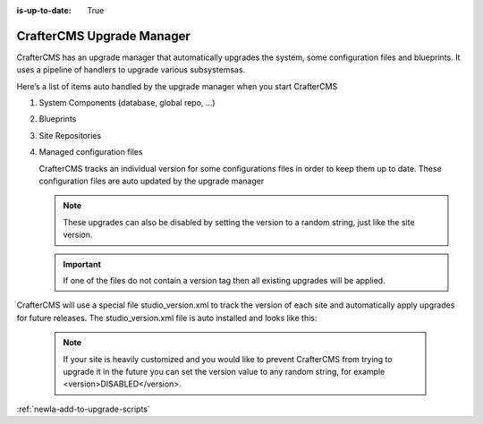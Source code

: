 :is-up-to-date: True

.. _newIa-crafter-cms-upgrade-manager:

==========================
CrafterCMS Upgrade Manager
==========================

CrafterCMS has an upgrade manager that automatically upgrades the system, some configuration files and blueprints.
It uses a pipeline of handlers to upgrade various subsystemsas.

Here’s a list of items auto handled by the upgrade manager when you start CrafterCMS

#. System Components (database, global repo, ...)
#. Blueprints
#. Site Repositories
#. Managed configuration files

   CrafterCMS tracks an individual version for some configurations files
   in order to keep them up to date.  These configuration files are auto updated by the upgrade manager

   .. note::

       These upgrades can also be disabled by setting the version to a random string, just like the site version.

   .. important::

      If one of the files do not contain a version tag then all existing upgrades will be applied.



CrafterCMS will use a special file studio_version.xml to track the version of each site and automatically apply upgrades for future releases.  The studio_version.xml file is auto installed and looks like this:

   .. code-block:: xml
       :caption: /config/studio/studio_version.xml

               <?xml version="1.0" encoding="UTF-8"?>
               <studio>
                   <version>3.1.0</version>
               </studio>

   .. note::

       If your site is heavily customized and you would like to prevent CrafterCMS from trying to upgrade it in the future you can set the version value to any random string, for example <version>DISABLED</version>.


:ref:`newIa-add-to-upgrade-scripts`

